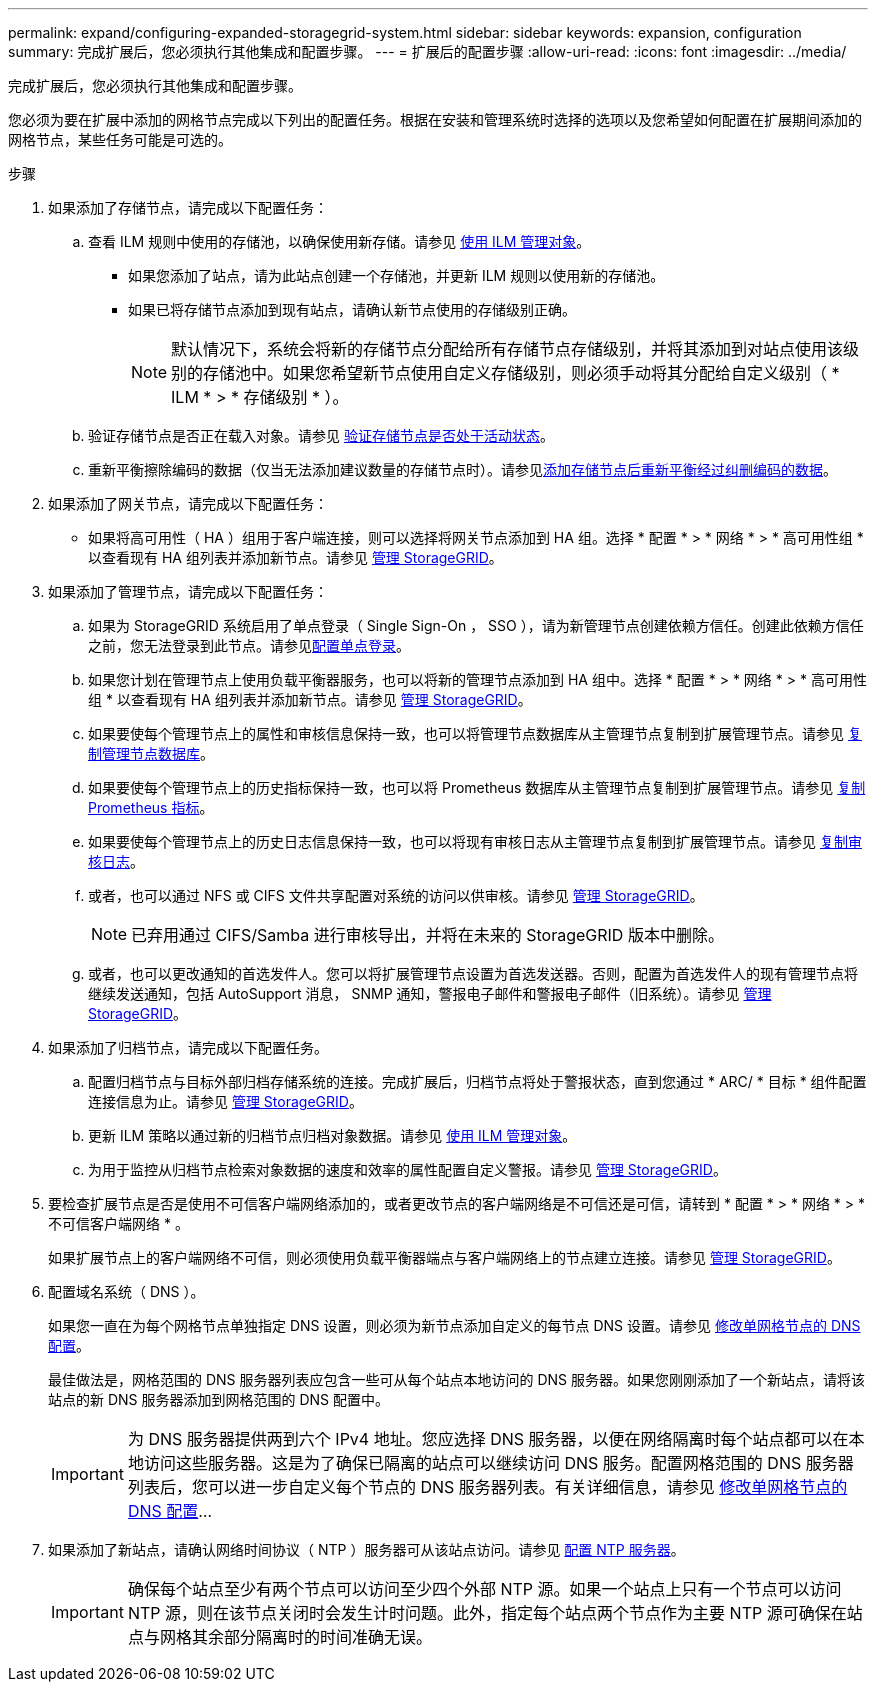 ---
permalink: expand/configuring-expanded-storagegrid-system.html 
sidebar: sidebar 
keywords: expansion, configuration 
summary: 完成扩展后，您必须执行其他集成和配置步骤。 
---
= 扩展后的配置步骤
:allow-uri-read: 
:icons: font
:imagesdir: ../media/


[role="lead"]
完成扩展后，您必须执行其他集成和配置步骤。

您必须为要在扩展中添加的网格节点完成以下列出的配置任务。根据在安装和管理系统时选择的选项以及您希望如何配置在扩展期间添加的网格节点，某些任务可能是可选的。

.步骤
. 如果添加了存储节点，请完成以下配置任务：
+
.. 查看 ILM 规则中使用的存储池，以确保使用新存储。请参见 xref:../ilm/index.adoc[使用 ILM 管理对象]。
+
*** 如果您添加了站点，请为此站点创建一个存储池，并更新 ILM 规则以使用新的存储池。
*** 如果已将存储节点添加到现有站点，请确认新节点使用的存储级别正确。
+

NOTE: 默认情况下，系统会将新的存储节点分配给所有存储节点存储级别，并将其添加到对站点使用该级别的存储池中。如果您希望新节点使用自定义存储级别，则必须手动将其分配给自定义级别（ * ILM * > * 存储级别 * ）。



.. 验证存储节点是否正在载入对象。请参见 xref:verifying-storage-node-is-active.adoc[验证存储节点是否处于活动状态]。
.. 重新平衡擦除编码的数据（仅当无法添加建议数量的存储节点时）。请参见xref:rebalancing-erasure-coded-data-after-adding-storage-nodes.adoc[添加存储节点后重新平衡经过纠删编码的数据]。


. 如果添加了网关节点，请完成以下配置任务：
+
** 如果将高可用性（ HA ）组用于客户端连接，则可以选择将网关节点添加到 HA 组。选择 * 配置 * > * 网络 * > * 高可用性组 * 以查看现有 HA 组列表并添加新节点。请参见 xref:../admin/index.adoc[管理 StorageGRID]。


. 如果添加了管理节点，请完成以下配置任务：
+
.. 如果为 StorageGRID 系统启用了单点登录（ Single Sign-On ， SSO ），请为新管理节点创建依赖方信任。创建此依赖方信任之前，您无法登录到此节点。请参见xref:../admin/configuring-sso.adoc[配置单点登录]。
.. 如果您计划在管理节点上使用负载平衡器服务，也可以将新的管理节点添加到 HA 组中。选择 * 配置 * > * 网络 * > * 高可用性组 * 以查看现有 HA 组列表并添加新节点。请参见 xref:../admin/index.adoc[管理 StorageGRID]。
.. 如果要使每个管理节点上的属性和审核信息保持一致，也可以将管理节点数据库从主管理节点复制到扩展管理节点。请参见 xref:copying-admin-node-database.adoc[复制管理节点数据库]。
.. 如果要使每个管理节点上的历史指标保持一致，也可以将 Prometheus 数据库从主管理节点复制到扩展管理节点。请参见 xref:copying-prometheus-metrics.adoc[复制 Prometheus 指标]。
.. 如果要使每个管理节点上的历史日志信息保持一致，也可以将现有审核日志从主管理节点复制到扩展管理节点。请参见 xref:copying-audit-logs.adoc[复制审核日志]。
.. 或者，也可以通过 NFS 或 CIFS 文件共享配置对系统的访问以供审核。请参见 xref:../admin/index.adoc[管理 StorageGRID]。
+

NOTE: 已弃用通过 CIFS/Samba 进行审核导出，并将在未来的 StorageGRID 版本中删除。

.. 或者，也可以更改通知的首选发件人。您可以将扩展管理节点设置为首选发送器。否则，配置为首选发件人的现有管理节点将继续发送通知，包括 AutoSupport 消息， SNMP 通知，警报电子邮件和警报电子邮件（旧系统）。请参见 xref:../admin/index.adoc[管理 StorageGRID]。


. 如果添加了归档节点，请完成以下配置任务。
+
.. 配置归档节点与目标外部归档存储系统的连接。完成扩展后，归档节点将处于警报状态，直到您通过 * ARC/ * 目标 * 组件配置连接信息为止。请参见 xref:../admin/index.adoc[管理 StorageGRID]。
.. 更新 ILM 策略以通过新的归档节点归档对象数据。请参见 xref:../ilm/index.adoc[使用 ILM 管理对象]。
.. 为用于监控从归档节点检索对象数据的速度和效率的属性配置自定义警报。请参见 xref:../admin/index.adoc[管理 StorageGRID]。


. 要检查扩展节点是否是使用不可信客户端网络添加的，或者更改节点的客户端网络是不可信还是可信，请转到 * 配置 * > * 网络 * > * 不可信客户端网络 * 。
+
如果扩展节点上的客户端网络不可信，则必须使用负载平衡器端点与客户端网络上的节点建立连接。请参见 xref:../admin/index.adoc[管理 StorageGRID]。

. 配置域名系统（ DNS ）。
+
如果您一直在为每个网格节点单独指定 DNS 设置，则必须为新节点添加自定义的每节点 DNS 设置。请参见 xref:../maintain/modifying-dns-configuration-for-single-grid-node.adoc[修改单网格节点的 DNS 配置]。

+
最佳做法是，网格范围的 DNS 服务器列表应包含一些可从每个站点本地访问的 DNS 服务器。如果您刚刚添加了一个新站点，请将该站点的新 DNS 服务器添加到网格范围的 DNS 配置中。

+

IMPORTANT: 为 DNS 服务器提供两到六个 IPv4 地址。您应选择 DNS 服务器，以便在网络隔离时每个站点都可以在本地访问这些服务器。这是为了确保已隔离的站点可以继续访问 DNS 服务。配置网格范围的 DNS 服务器列表后，您可以进一步自定义每个节点的 DNS 服务器列表。有关详细信息，请参见 xref:../maintain/modifying-dns-configuration-for-single-grid-node.adoc[修改单网格节点的 DNS 配置]...

. 如果添加了新站点，请确认网络时间协议（ NTP ）服务器可从该站点访问。请参见 xref:../maintain/configuring-ntp-servers.adoc[配置 NTP 服务器]。
+

IMPORTANT: 确保每个站点至少有两个节点可以访问至少四个外部 NTP 源。如果一个站点上只有一个节点可以访问 NTP 源，则在该节点关闭时会发生计时问题。此外，指定每个站点两个节点作为主要 NTP 源可确保在站点与网格其余部分隔离时的时间准确无误。


